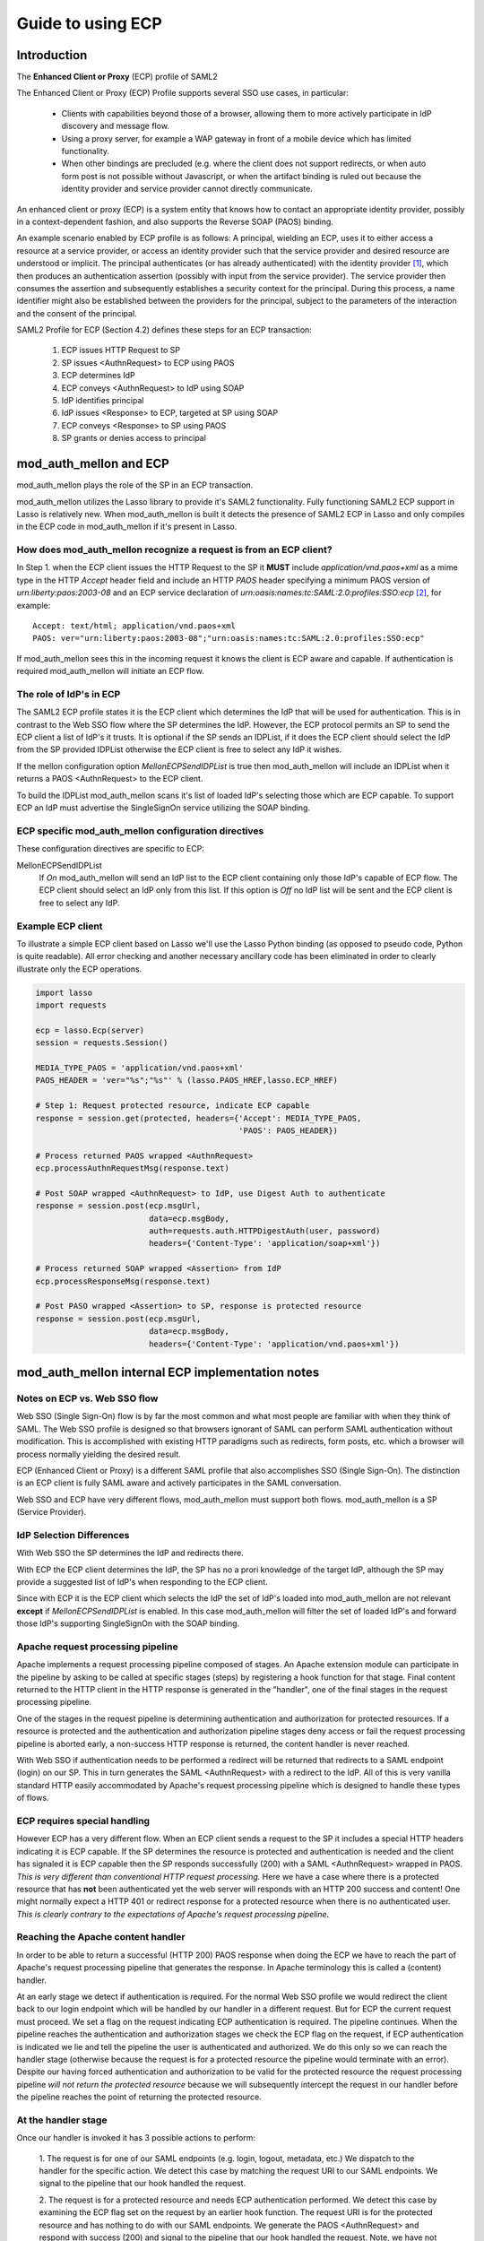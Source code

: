 Guide to using ECP
==================

Introduction
------------

The **Enhanced Client or Proxy** (ECP) profile of SAML2

The Enhanced Client or Proxy (ECP) Profile supports several SSO use
cases, in particular:

  * Clients with capabilities beyond those of a browser, allowing them
    to more actively participate in IdP discovery and message flow.

  * Using a proxy server, for example a WAP gateway in front of a mobile
    device which has limited functionality.

  * When other bindings are precluded (e.g. where the client does not
    support redirects, or when auto form post is not possible without
    Javascript, or when the artifact binding is ruled out because the
    identity provider and service provider cannot directly communicate.

An enhanced client or proxy (ECP) is a system entity that knows how to
contact an appropriate identity provider, possibly in a
context-dependent fashion, and also supports the Reverse SOAP (PAOS)
binding.

An example scenario enabled by ECP profile is as follows: A principal,
wielding an ECP, uses it to either access a resource at a service
provider, or access an identity provider such that the service
provider and desired resource are understood or implicit. The
principal authenticates (or has already authenticated) with the
identity provider [1]_, which then produces an authentication assertion
(possibly with input from the service provider). The service provider
then consumes the assertion and subsequently establishes a security
context for the principal. During this process, a name identifier
might also be established between the providers for the principal,
subject to the parameters of the interaction and the consent of the
principal.

SAML2 Profile for ECP (Section 4.2) defines these steps for an ECP
transaction:

  1. ECP issues HTTP Request to SP
  2. SP issues <AuthnRequest> to ECP using PAOS
  3. ECP determines IdP
  4. ECP conveys <AuthnRequest> to IdP using SOAP
  5. IdP identifies principal
  6. IdP issues <Response> to ECP, targeted at SP using SOAP
  7. ECP conveys <Response> to SP using PAOS
  8. SP grants or denies access to principal

mod_auth_mellon and ECP
-----------------------

mod_auth_mellon plays the role of the SP in an ECP transaction.

mod_auth_mellon utilizes the Lasso library to provide it's SAML2
functionality. Fully functioning SAML2 ECP support in Lasso is
relatively new. When mod_auth_mellon is built it detects the presence
of SAML2 ECP in Lasso and only compiles in the ECP code in
mod_auth_mellon if it's present in Lasso.

How does mod_auth_mellon recognize a request is from an ECP client?
```````````````````````````````````````````````````````````````````

In Step 1. when the ECP client issues the HTTP Request to the SP it
**MUST** include `application/vnd.paos+xml` as a mime type in the HTTP
`Accept` header field and include an HTTP `PAOS` header specifying a
minimum PAOS version of `urn:liberty:paos:2003-08` and an ECP service
declaration of `urn:oasis:names:tc:SAML:2.0:profiles:SSO:ecp` [2]_,
for example::

  Accept: text/html; application/vnd.paos+xml
  PAOS: ver="urn:liberty:paos:2003-08";"urn:oasis:names:tc:SAML:2.0:profiles:SSO:ecp"

If mod_auth_mellon sees this in the incoming request it knows the
client is ECP aware and capable. If authentication is required
mod_auth_mellon will initiate an ECP flow.

The role of IdP's in ECP
````````````````````````

The SAML2 ECP profile states it is the ECP client which determines the
IdP that will be used for authentication. This is in contrast to the
Web SSO flow where the SP determines the IdP. However, the ECP
protocol permits an SP to send the ECP client a list of IdP's it
trusts. It is optional if the SP sends an IDPList, if it does the ECP
client should select the IdP from the SP provided IDPList otherwise
the ECP client is free to select any IdP it wishes.

If the mellon configuration option `MellonECPSendIDPList` is true then
mod_auth_mellon will include an IDPList when it returns a PAOS
<AuthnRequest> to the ECP client.

To build the IDPList mod_auth_mellon scans it's list of loaded IdP's
selecting those which are ECP capable. To support ECP an IdP must
advertise the SingleSignOn service utilizing the SOAP binding.

ECP specific mod_auth_mellon configuration directives
`````````````````````````````````````````````````````

These configuration directives are specific to ECP:

MellonECPSendIDPList
  If `On` mod_auth_mellon will send an IdP list to the ECP client
  containing only those IdP's capable of ECP flow. The ECP client
  should select an IdP only from this list. If this option is `Off`
  no IdP list will be sent and the ECP client is free to select any
  IdP.

Example ECP client
``````````````````

To illustrate a simple ECP client based on Lasso we'll use the Lasso
Python binding (as opposed to pseudo code, Python is quite
readable). All error checking and another necessary ancillary code has
been eliminated in order to clearly illustrate only the ECP
operations.

.. code-block:: python

  import lasso
  import requests

  ecp = lasso.Ecp(server)
  session = requests.Session()

  MEDIA_TYPE_PAOS = 'application/vnd.paos+xml'
  PAOS_HEADER = 'ver="%s";"%s"' % (lasso.PAOS_HREF,lasso.ECP_HREF)

  # Step 1: Request protected resource, indicate ECP capable
  response = session.get(protected, headers={'Accept': MEDIA_TYPE_PAOS,
                                             'PAOS': PAOS_HEADER})

  # Process returned PAOS wrapped <AuthnRequest>
  ecp.processAuthnRequestMsg(response.text)

  # Post SOAP wrapped <AuthnRequest> to IdP, use Digest Auth to authenticate
  response = session.post(ecp.msgUrl,
                          data=ecp.msgBody,
                          auth=requests.auth.HTTPDigestAuth(user, password)
                          headers={'Content-Type': 'application/soap+xml'})

  # Process returned SOAP wrapped <Assertion> from IdP
  ecp.processResponseMsg(response.text)

  # Post PASO wrapped <Assertion> to SP, response is protected resource
  response = session.post(ecp.msgUrl,
                          data=ecp.msgBody,
                          headers={'Content-Type': 'application/vnd.paos+xml'})


mod_auth_mellon internal ECP implementation notes
-------------------------------------------------


Notes on ECP vs. Web SSO flow
`````````````````````````````

Web SSO (Single Sign-On) flow is by far the most common and what
most people are familiar with when they think of SAML. The Web SSO
profile is designed so that browsers ignorant of SAML can perform
SAML authentication without modification. This is accomplished with
existing HTTP paradigms such as redirects, form posts, etc. which a
browser will process normally yielding the desired result.

ECP (Enhanced Client or Proxy) is a different SAML profile that
also accomplishes SSO (Single Sign-On). The distinction is an ECP
client is fully SAML aware and actively participates in the SAML
conversation.

Web SSO and ECP have very different flows, mod_auth_mellon must
support both flows. mod_auth_mellon is a SP (Service Provider).

IdP Selection Differences
`````````````````````````

With Web SSO the SP determines the IdP and redirects there.

With ECP the ECP client determines the IdP, the SP has no a prori
knowledge of the target IdP, although the SP may provide a
suggested list of IdP's when responding to the ECP client.

Since with ECP it is the ECP client which selects the IdP the set of
IdP's loaded into mod_auth_mellon are not relevant **except** if
`MellonECPSendIDPList` is enabled. In this case mod_auth_mellon will
filter the set of loaded IdP's and forward those IdP's supporting
SingleSignOn with the SOAP binding.

Apache request processing pipeline
``````````````````````````````````

Apache implements a request processing pipeline composed of
stages. An Apache extension module can participate in the pipeline
by asking to be called at specific stages (steps) by registering a
hook function for that stage. Final content returned to the HTTP
client in the HTTP response is generated in the "handler", one of
the final stages in the request processing pipeline.

One of the stages in the request pipeline is determining
authentication and authorization for protected resources. If a
resource is protected and the authentication and authorization
pipeline stages deny access or fail the request processing pipeline
is aborted early, a non-success HTTP response is returned, the
content handler is never reached.

With Web SSO if authentication needs to be performed a redirect will
be returned that redirects to a SAML endpoint (login) on our SP. This
in turn generates the SAML <AuthnRequest> with a redirect to the
IdP. All of this is very vanilla standard HTTP easily accommodated by
Apache's request processing pipeline which is designed to handle these
types of flows.

ECP requires special handling
`````````````````````````````

However ECP has a very different flow. When an ECP client sends a
request to the SP it includes a special HTTP headers indicating it is
ECP capable. If the SP determines the resource is protected and
authentication is needed and the client has signaled it is ECP capable
then the SP responds successfully (200) with a SAML <AuthnRequest>
wrapped in PAOS. *This is very different than conventional HTTP
request processing.* Here we have a case where there is a protected
resource that has **not** been authenticated yet the web server will
responds with an HTTP 200 success and content! One might normally
expect a HTTP 401 or redirect response for a protected resource when
there is no authenticated user. *This is clearly contrary to the
expectations of Apache's request processing pipeline.*

Reaching the Apache content handler
```````````````````````````````````

In order to be able to return a successful (HTTP 200) PAOS response
when doing the ECP we have to reach the part of Apache's request
processing pipeline that generates the response. In Apache terminology
this is called a (content) handler.

At an early stage we detect if authentication is required. For the
normal Web SSO profile we would redirect the client back to our login
endpoint which will be handled by our handler in a different
request. But for ECP the current request must proceed. We set a flag
on the request indicating ECP authentication is required. The pipeline
continues. When the pipeline reaches the authentication and
authorization stages we check the ECP flag on the request, if ECP
authentication is indicated we lie and tell the pipeline the user is
authenticated and authorized. We do this only so we can reach the
handler stage (otherwise because the request is for a protected
resource the pipeline would terminate with an error). Despite our
having forced authentication and authorization to be valid for the
protected resource the request processing pipeline *will not return the
protected resource* because we will subsequently intercept the request
in our handler before the pipeline reaches the point of returning the
protected resource.

At the handler stage
````````````````````

Once our handler is invoked it has 3 possible actions to perform:

  1. The request is for one of our SAML endpoints (e.g. login,
  logout, metadata, etc.) We dispatch to the handler for the specific
  action. We detect this case by matching the request URI to our SAML
  endpoints. We signal to the pipeline that our hook handled the request.

  2. The request is for a protected resource and needs ECP
  authentication performed. We detect this case by examining the ECP flag
  set on the request by an earlier hook function. The request URI is
  for the protected resource and has nothing to do with our SAML
  endpoints. We generate the PAOS <AuthnRequest> and respond with
  success (200) and signal to the pipeline that our hook handled the
  request. Note, we have not returned the protected resource, instead
  we've returned the PAOS request.

  3. The request has nothing to do with us, we decline to handle
  it. The pipeline proceeds to the next handler.


.. [1] The means by which a principal authenticates with an identity
       provider is outside of the scope of SAML. Typically an ECP
       client will utilize an HTTP authentication method when posting
       the <AuthnRequest> SOAP message to the IdP.

.. [2] Contrary to most HTTP headers the values in the PAOS header must
       be enclosed in double quotes. A semicolon is used to separate
       the values.

